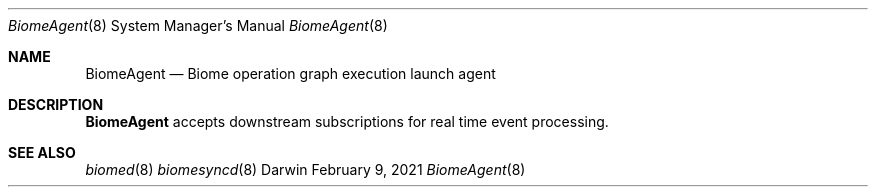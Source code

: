.\" Copyright (c) 2021 Apple Inc. All rights reserved.
.Dd February 9, 2021
.Dt BiomeAgent 8
.Os Darwin
.Sh NAME
.Nm BiomeAgent
.Nd Biome operation graph execution launch agent
.Sh DESCRIPTION
.Nm
accepts downstream subscriptions for real time event processing.
.Sh SEE ALSO
.Xr biomed 8
.Xr biomesyncd 8
